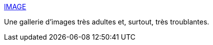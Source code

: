 :jbake-type: post
:jbake-status: published
:jbake-title: IMAGE
:jbake-tags: adult,art,sexe,bizarre,gallerie,_mois_oct.,_année_2006
:jbake-date: 2006-10-11
:jbake-depth: ../
:jbake-uri: shaarli/1160571248000.adoc
:jbake-source: https://nicolas-delsaux.hd.free.fr/Shaarli?searchterm=http%3A%2F%2F0rga.org%2FElog%2Fimage.htm&searchtags=adult+art+sexe+bizarre+gallerie+_mois_oct.+_ann%C3%A9e_2006
:jbake-style: shaarli

http://0rga.org/Elog/image.htm[IMAGE]

Une gallerie d'images très adultes et, surtout, très troublantes.
